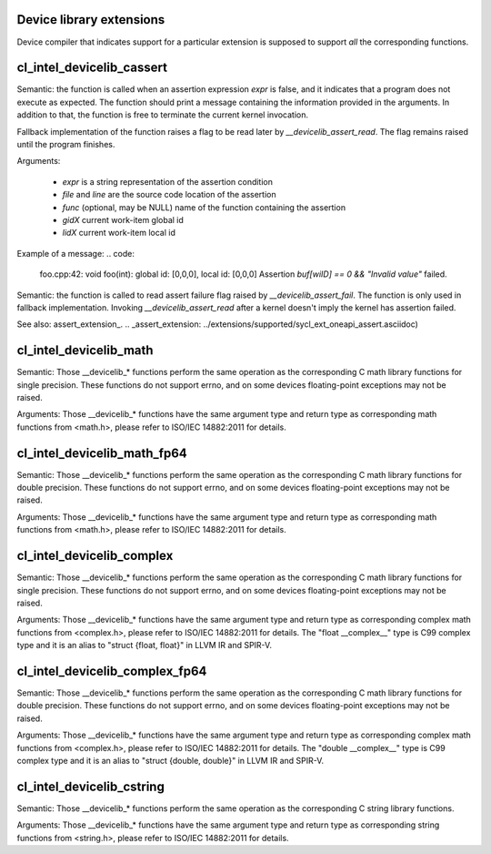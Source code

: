Device library extensions
===================================

Device compiler that indicates support for a particular extension is
supposed to support *all* the corresponding functions.

cl_intel_devicelib_cassert
==========================

.. code:
   void __devicelib_assert_fail(__generic const char *expr,
                                __generic const char *file,
                                int32_t line,
                                __generic const char *func,
                                size_t gid0, size_t gid1, size_t gid2,
                                size_t lid0, size_t lid1, size_t lid2);

Semantic:
the function is called when an assertion expression `expr` is false,
and it indicates that a program does not execute as expected.
The function should print a message containing the information
provided in the arguments. In addition to that, the function is free
to terminate the current kernel invocation.

Fallback implementation of the function raises a flag to be read later by `__devicelib_assert_read`.
The flag remains raised until the program finishes.

Arguments:

  - `expr` is a string representation of the assertion condition
  - `file` and `line` are the source code location of the assertion
  - `func` (optional, may be NULL)  name of the function containing the assertion
  - `gidX` current work-item global id
  - `lidX` current work-item local id

Example of a message:
.. code:
   foo.cpp:42: void foo(int): global id: [0,0,0], local id: [0,0,0] Assertion `buf[wiID] == 0 && "Invalid value"` failed.

.. code:
   int __devicelib_assert_read();

Semantic:
the function is called to read assert failure flag raised by
`__devicelib_assert_fail`.
The function is only used in fallback implementation.
Invoking `__devicelib_assert_read` after a kernel doesn't imply the kernel has
assertion failed.

See also: assert_extension_.
.. _assert_extension: ../extensions/supported/sycl_ext_oneapi_assert.asciidoc)

cl_intel_devicelib_math
==========================

.. code:
   int    __devicelib_abs(int x);
   int    __devicelib_labs(long int x);
   int    __devicelib_llabs(long long int x);
   int    __devicelib_div(int x, int y);
   int    __devicelib_ldiv(long int x, long int y);
   int    __devicelib_lldiv(long long int x, long long int y);
   float  __devicelib_scalbnf(float x, int n);
   float  __devicelib_logf(float x);
   float  __devicelib_sinf(float x);
   float  __devicelib_cosf(float x);
   float  __devicelib_tanf(float x);
   float  __devicelib_acosf(float x);
   float  __devicelib_powf(float x, float y);
   float  __devicelib_sqrtf(float x);
   float  __devicelib_cbrtf(float x);
   float  __devicelib_hypotf(float x, float y);
   float  __devicelib_erff(float x);
   float  __devicelib_erfcf(float x);
   float  __devicelib_tgammaf(float x);
   float  __devicelib_lgammaf(float x);
   float  __devicelib_fmodf(float x, float y);
   float  __devicelib_remainderf(float x, float y);
   float  __devicelib_remquof(float x, float y, int *q);
   float  __devicelib_nextafterf(float x, float y);
   float  __devicelib_fdimf(float x, float y);
   float  __devicelib_fmaf(float x, float y, float z);
   float  __devicelib_asinf(float x);
   float  __devicelib_atanf(float x);
   float  __devicelib_atan2f(float x, float y);
   float  __devicelib_coshf(float x);
   float  __devicelib_sinhf(float x);
   float  __devicelib_tanhf(float x);
   float  __devicelib_acoshf(float x);
   float  __devicelib_asinhf(float x);
   float  __devicelib_atanhf(float x);
   float  __devicelib_frexpf(float x, int *exp);
   float  __devicelib_ldexpf(float x, int exp);
   float  __devicelib_log10f(float x);
   float  __devicelib_modff(float x, float *intpart);
   float  __devicelib_expf(float x);
   float  __devicelib_exp2f(float x);
   float  __devicelib_expm1f(float x);
   int    __devicelib_ilogbf(float x);
   float  __devicelib_log1pf(float x);
   float  __devicelib_log2f(float x);
   float  __devicelib_logbf(float x);

Semantic:
Those __devicelib_* functions perform the same operation as the corresponding C math
library functions for single precision. These functions do not support errno, and on
some devices floating-point exceptions may not be raised.

Arguments:
Those __devicelib_* functions have the same argument type and return type as corresponding
math functions from <math.h>, please refer to ISO/IEC 14882:2011 for details.

cl_intel_devicelib_math_fp64
==========================

.. code:
   double __devicelib_scalbn(double x, int exp);
   double __devicelib_log(double x);
   double __devicelib_sin(double x);
   double __devicelib_cos(double x);
   double __devicelib_tan(double x);
   double __devicelib_acos(double x);
   double __devicelib_pow(double x, double y);
   double __devicelib_sqrt(double x);
   double __devicelib_cbrt(double x);
   double __devicelib_hypot(double x, double y);
   double __devicelib_erf(double x);
   double __devicelib_erfc(double x);
   double __devicelib_tgamma(double x);
   double __devicelib_lgamma(double x);
   double __devicelib_fmod(double x, double y);
   double __devicelib_remainder(double x, double y);
   double __devicelib_remquo(double x, double y, int *q);
   double __devicelib_nextafter(double x, double y);
   double __devicelib_fdim(double x, double y);
   double __devicelib_fma(double x, double y, double z);
   double __devicelib_asin(double x);
   double __devicelib_atan(double x);
   double __devicelib_atan2(double x, double y);
   double __devicelib_cosh(double x);
   double __devicelib_sinh(double x);
   double __devicelib_tanh(double x);
   double __devicelib_acosh(double x);
   double __devicelib_asinh(double x);
   double __devicelib_atanh(double x);
   double __devicelib_frexp(double x, int *exp);
   double __devicelib_ldexp(double x, int exp);
   double __devicelib_log10(double x);
   double __devicelib_modf(double x, double *intpart);
   double __devicelib_exp(double x);
   double __devicelib_exp2(double x);
   double __devicelib_expm1(double x);
   int    __devicelib_ilogb(double x);
   double __devicelib_log1p(double x);
   double __devicelib_log2(double x);
   double __devicelib_logb(double x);

Semantic:
Those __devicelib_* functions perform the same operation as the corresponding C math
library functions for double precision. These functions do not support errno, and on
some devices floating-point exceptions may not be raised.

Arguments:
Those __devicelib_* functions have the same argument type and return type as corresponding
math functions from <math.h>, please refer to ISO/IEC 14882:2011 for details.

cl_intel_devicelib_complex
==========================

.. code:
   float  __devicelib_cimagf(float __complex__ z);
   float  __devicelib_crealf(float __complex__ z);
   float  __devicelib_cargf(float __complex__ z);
   float  __devicelib_cabsf(float __complex__ z);
   float  __complex__ __devicelib_cprojf(float __complex__ z);
   float  __complex__ __devicelib_cexpf(float __complex__ z);
   float  __complex__ __devicelib_clogf(float __complex__ z);
   float  __complex__ __devicelib_cpowf(float __complex__ x, float __complex__ y);
   float  __complex__ __devicelib_cpolarf(float x, float y);
   float  __complex__ __devicelib_csqrtf(float __complex__ z);
   float  __complex__ __devicelib_csinhf(float __complex__ z);
   float  __complex__ __devicelib_ccoshf(float __complex__ z);
   float  __complex__ __devicelib_ctanhf(float __complex__ z);
   float  __complex__ __devicelib_csinf(float __complex__ z);
   float  __complex__ __devicelib_ccosf(float __complex__ z);
   float  __complex__ __devicelib_ctanf(float __complex__ z);
   float  __complex__ __devicelib_cacosf(float __complex__ z);
   float  __complex__ __devicelib_casinhf(float __complex__ z);
   float  __complex__ __devicelib_casinf(float __complex__ z);
   float  __complex__ __devicelib_cacoshf(float __complex__ z);
   float  __complex__ __devicelib_catanhf(float __complex__ z);
   float  __complex__ __devicelib_catanf(float __complex__ z);
   float  __complex__ __devicelib___mulsc3(float a, float b, float c, float d);
   float  __complex__ __devicelib___divsc3(float a, float b, float c, float d);

Semantic:
Those __devicelib_* functions perform the same operation as the corresponding C math
library functions for single precision. These functions do not support errno, and on
some devices floating-point exceptions may not be raised.

Arguments:
Those __devicelib_* functions have the same argument type and return type as corresponding
complex math functions from <complex.h>, please refer to ISO/IEC 14882:2011 for details. The
"float __complex__" type is C99 complex type and it is an alias to "struct {float, float}"
in LLVM IR and SPIR-V.

cl_intel_devicelib_complex_fp64
==========================

.. code:
   double __devicelib_cimag(double __complex__ z);
   double __devicelib_creal(double __complex__ z);
   double __devicelib_carg(double __complex__ z);
   double __devicelib_cabs(double __complex__ z);
   double __complex__ __devicelib_cproj(double __complex__ z);
   double __complex__ __devicelib_cexp(double __complex__ z);
   double __complex__ __devicelib_clog(double __complex__ z);
   double __complex__ __devicelib_cpow(double __complex__ x, double __complex__ y);
   double __complex__ __devicelib_cpolar(double x, double y);
   double __complex__ __devicelib_csqrt(double __complex__ z);
   double __complex__ __devicelib_csinh(double __complex__ z);
   double __complex__ __devicelib_ccosh(double __complex__ z);
   double __complex__ __devicelib_ctanh(double __complex__ z);
   double __complex__ __devicelib_csin(double __complex__ z);
   double __complex__ __devicelib_ccos(double __complex__ z);
   double __complex__ __devicelib_ctan(double __complex__ z);
   double __complex__ __devicelib_cacos(double __complex__ z);
   double __complex__ __devicelib_casinh(double __complex__ z);
   double __complex__ __devicelib_casin(double __complex__ z);
   double __complex__ __devicelib_cacosh(double __complex__ z);
   double __complex__ __devicelib_catanh(double __complex__ z);
   double __complex__ __devicelib_catan(double __complex__ z);
   double __complex__ __devicelib___muldc3(double a, double b, double c, double d);
   double __complex__ __devicelib___divdc3(double a, double b, double c, double d);

Semantic:
Those __devicelib_* functions perform the same operation as the corresponding C math
library functions for double precision. These functions do not support errno, and on
some devices floating-point exceptions may not be raised.

Arguments:
Those __devicelib_* functions have the same argument type and return type as corresponding
complex math functions from <complex.h>, please refer to ISO/IEC 14882:2011 for details. The
"double __complex__" type is C99 complex type and it is an alias to "struct {double, double}"
in LLVM IR and SPIR-V.

cl_intel_devicelib_cstring
==========================

.. code:
   void *__devicelib_memcpy(void *dest, const void *src, size_t n);
   void *__devicelib_memset(void *dest, int c, size_t n);
   int __devicelib_memcmp(const void *s1, const void *s2, size_t n);

Semantic:
Those __devicelib_* functions perform the same operation as the corresponding C string
library functions.

Arguments:
Those __devicelib_* functions have the same argument type and return type as corresponding
string functions from <string.h>, please refer to ISO/IEC 14882:2011 for details.
